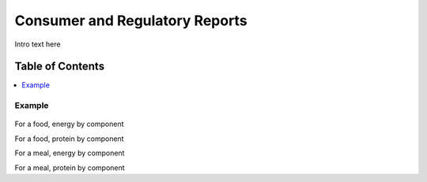 
.. _detail-mathematics-8-reports:

===============================
Consumer and Regulatory Reports
===============================

Intro text here

Table of Contents
-----------------

.. contents::
   :depth: 2
   :local:

-------
Example
-------

.. figure:: /_static/detail-mathematics-8-reports-1-MISSING_.png


For a food, energy by component

For a food, protein by component

For a meal, energy by component

For a meal, protein by component

